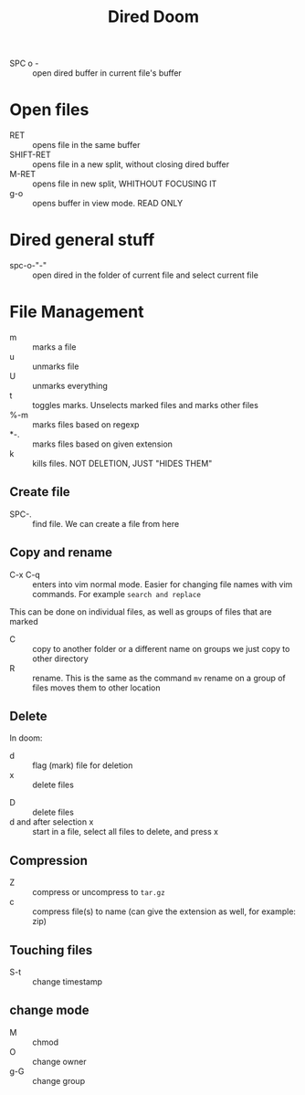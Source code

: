 #+TITLE: Dired Doom
#+STARTUP: content

+ SPC o - :: open dired buffer in current file's buffer
* Open files
+ RET :: opens file in the same buffer
+ SHIFT-RET :: opens file in a new split, without closing dired buffer
+ M-RET :: opens file in new split, WHITHOUT FOCUSING IT
+ g-o :: opens buffer in view mode. READ ONLY

* Dired general stuff
+ spc-o-"-" :: open dired in the folder of current file and select current file
* File Management
+ m :: marks a file
+ u :: unmarks file
+ U :: unmarks everything
+ t :: toggles marks. Unselects marked files and marks other files
+ %-m :: marks files based on regexp
+ *-. :: marks files based on given extension
+ k :: kills files. NOT DELETION, JUST "HIDES THEM"

** Create file
+ SPC-. :: find file. We can create a file from here
** Copy and rename
+ C-x C-q :: enters into vim normal mode. Easier for changing file names with
  vim commands. For example =search and replace=
This can be done on individual files, as well as groups of files that are marked
+ C :: copy to another folder or a different name
        on groups we just copy to other directory
+ R :: rename. This is the same as the command =mv=
        rename on a group of files moves them to other location
** Delete
In doom:
+ d :: flag (mark) file for deletion
+ x :: delete files


+ D :: delete files
+ d and after selection x :: start in a file, select all files to delete, and
  press x

** Compression
+ Z :: compress or uncompress to =tar.gz=
+ c :: compress file(s) to name (can give the extension as well, for example:
  zip)

** Touching files
+ S-t :: change timestamp

** change mode
+ M :: chmod
+ O :: change owner
+ g-G :: change group
